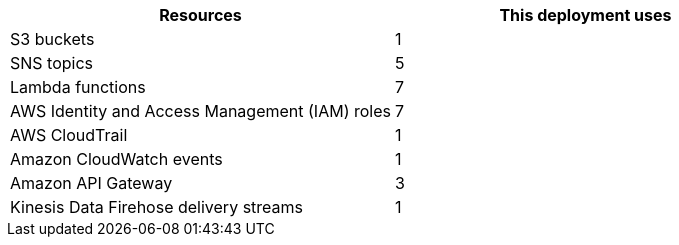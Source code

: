 // Replace the <n> in each row to specify the number of resources used in this deployment. Remove the rows for resources that aren’t used.
|===
|Resources |This deployment uses

// Space needed to maintain table headers
|S3 buckets |1
|SNS topics| 5
|Lambda functions |7
|AWS Identity and Access Management (IAM) roles |7
|AWS CloudTrail |1
|Amazon CloudWatch events |1
|Amazon API Gateway |3
|Kinesis Data Firehose delivery streams |1
|===